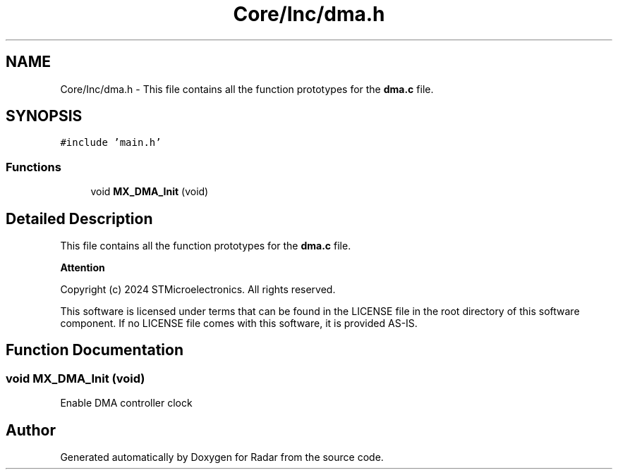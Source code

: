 .TH "Core/Inc/dma.h" 3 "Version 1.0.0" "Radar" \" -*- nroff -*-
.ad l
.nh
.SH NAME
Core/Inc/dma.h \- This file contains all the function prototypes for the \fBdma\&.c\fP file\&.  

.SH SYNOPSIS
.br
.PP
\fC#include 'main\&.h'\fP
.br

.SS "Functions"

.in +1c
.ti -1c
.RI "void \fBMX_DMA_Init\fP (void)"
.br
.in -1c
.SH "Detailed Description"
.PP 
This file contains all the function prototypes for the \fBdma\&.c\fP file\&. 


.PP
\fBAttention\fP
.RS 4

.RE
.PP
Copyright (c) 2024 STMicroelectronics\&. All rights reserved\&.
.PP
This software is licensed under terms that can be found in the LICENSE file in the root directory of this software component\&. If no LICENSE file comes with this software, it is provided AS-IS\&. 
.SH "Function Documentation"
.PP 
.SS "void MX_DMA_Init (void)"
Enable DMA controller clock 
.SH "Author"
.PP 
Generated automatically by Doxygen for Radar from the source code\&.

